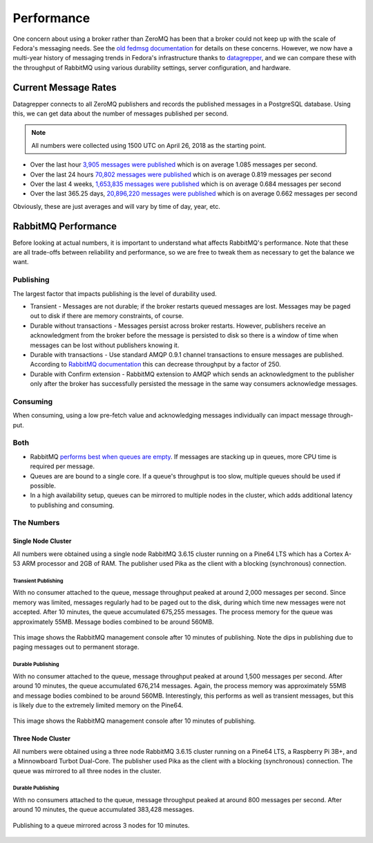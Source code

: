 
===========
Performance
===========

One concern about using a broker rather than ZeroMQ has been that a broker
could not keep up with the scale of Fedora's messaging needs. See the `old
fedmsg documentation`_ for details on these concerns. However, we now have a
multi-year history of messaging trends in Fedora's infrastructure thanks to
`datagrepper`_, and we can compare these with the throughput of RabbitMQ using
various durability settings, server configuration, and hardware.


Current Message Rates
=====================

Datagrepper connects to all ZeroMQ publishers and records the published
messages in a PostgreSQL database. Using this, we can get data about the number
of messages published per second.

.. note:: All numbers were collected using 1500 UTC on April 26, 2018 as the
          starting point.

* Over the last hour `3,905 messages were published
  <https://apps.fedoraproject.org/datagrepper/raw?rows_per_page=1&delta=3600&end=1524754800>`_
  which is on average 1.085 messages per second.

* Over the last 24 hours `70,802 messages were published
  <https://apps.fedoraproject.org/datagrepper/raw?rows_per_page=1&end=1524754800&delta=86400>`_
  which is on average 0.819 messages per second

* Over the last 4 weeks, `1,653,835 messages were published
  <https://apps.fedoraproject.org/datagrepper/raw?rows_per_page=1&end=1524754800&delta=2419200>`_
  which is on average 0.684 messages per second

* Over the last 365.25 days, `20,896,220 messages were published
  <https://apps.fedoraproject.org/datagrepper/raw?rows_per_page=1&end=1524754800&delta=31557600>`_
  which is on average 0.662 messages per second

Obviously, these are just averages and will vary by time of day, year, etc.


RabbitMQ Performance
====================

Before looking at actual numbers, it is important to understand what affects
RabbitMQ's performance. Note that these are all trade-offs between reliability
and performance, so we are free to tweak them as necessary to get the balance
we want.

Publishing
----------

The largest factor that impacts publishing is the level of durability used.

* Transient - Messages are not durable; if the broker restarts queued messages
  are lost. Messages may be paged out to disk if there are memory constraints,
  of course.

* Durable without transactions - Messages persist across broker restarts.
  However, publishers receive an acknowledgment from the broker before the
  message is persisted to disk so there is a window of time when messages can
  be lost without publishers knowing it.

* Durable with transactions - Use standard AMQP 0.9.1 channel transactions to
  ensure messages are published. According to `RabbitMQ documentation
  <https://www.rabbitmq.com/confirms.html#publisher-confirms>`_ this can
  decrease throughput by a factor of 250.

* Durable with Confirm extension - RabbitMQ extension to AMQP which sends an
  acknowledgment to the publisher only after the broker has successfully
  persisted the message in the same way consumers acknowledge messages.


Consuming
---------

When consuming, using a low pre-fetch value and acknowledging messages
individually can impact message through-put.

Both
----

* RabbitMQ `performs best when queues are empty
  <http://www.rabbitmq.com/blog/2011/09/24/sizing-your-rabbits/>`_. If messages
  are stacking up in queues, more CPU time is required per message.

* Queues are are bound to a single core. If a queue's throughput is too slow,
  multiple queues should be used if possible.

* In a high availability setup, queues can be mirrored to multiple nodes in the
  cluster, which adds additional latency to publishing and consuming.


The Numbers
-----------

Single Node Cluster
~~~~~~~~~~~~~~~~~~~

All numbers were obtained using a single node RabbitMQ 3.6.15 cluster running
on a Pine64 LTS which has a Cortex A-53 ARM processor and 2GB of RAM. The
publisher used Pika as the client with a blocking (synchronous) connection.

Transient Publishing
^^^^^^^^^^^^^^^^^^^^

With no consumer attached to the queue, message throughput peaked at around
2,000 messages per second. Since memory was limited, messages regularly had to
be paged out to the disk, during which time new messages were not accepted.
After 10 minutes, the queue accumulated 675,255 messages. The process memory
for the queue was approximately 55MB. Message bodies combined to be around 560MB.

.. figure:: OverviewSingleTransientQueue.png
   :align: center
   :alt: The RabbitMQ overview during publication using transient messages

   This image shows the RabbitMQ management console after 10 minutes of
   publishing. Note the dips in publishing due to paging messages out to
   permanent storage.

Durable Publishing
^^^^^^^^^^^^^^^^^^

With no consumer attached to the queue, message throughput peaked at around
1,500 messages per second. After around 10 minutes, the queue accumulated
676,214 messages.  Again, the process memory was approximately 55MB and message
bodies combined to be around 560MB. Interestingly, this performs as well as
transient messages, but this is likely due to the extremely limited memory on
the Pine64.

.. figure:: OverviewSingleDurableQueue.png
   :align: center
   :alt: The RabbitMQ overview during publication using durable messages

   This image shows the RabbitMQ management console after 10 minutes of
   publishing.


Three Node Cluster
~~~~~~~~~~~~~~~~~~

All numbers were obtained using a three node RabbitMQ 3.6.15 cluster running
on a Pine64 LTS, a Raspberry Pi 3B+, and a Minnowboard Turbot Dual-Core. The
publisher used Pika as the client with a blocking (synchronous) connection.
The queue was mirrored to all three nodes in the cluster.

Durable Publishing
^^^^^^^^^^^^^^^^^^

With no consumers attached to the queue, message throughput peaked at around
800 messages per second. After around 10 minutes, the queue accumulated 383,428
messages.

.. figure:: OverviewClusterDurableQueue.png
   :align: center
   :alt: Figure of performance while publishing to a queue mirrored across three nodes.

   Publishing to a queue mirrored across 3 nodes for 10 minutes.

.. _datagrepper: https://apps.fedoraproject.org/datagrepper/
.. _old fedmsg documentation: https://fedmsg.readthedocs.io/en/0.18/overview/#mq-or-going-for-broke-rless
